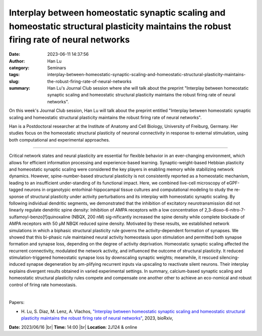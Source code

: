 Interplay between homeostatic synaptic scaling and homeostatic structural plasticity maintains the robust firing rate of neural networks
#########################################################################################################################################
:date: 2023-06-11 14:37:56
:author: Han Lu
:category: Seminars
:tags: 
:slug: interplay-between-homeostatic-synaptic-scaling-and-homeostatic-structural-plasticity-maintains-the-robust-firing-rate-of-neural-networks
:summary: Han Lu's Journal Club session where she will talk about the preprint "Interplay between homeostatic synaptic scaling and homeostatic structural plasticity maintains the robust firing rate of neural networks".

On this week's Journal Club session, Han Lu will talk about the preprint entitled "Interplay between homeostatic synaptic scaling and homeostatic structural plasticity maintains the robust firing rate of neural networks". 

Han is a Postdoctoral researcher at the Institute of Anatomy and Cell Biology, University of Freiburg, Germany. Her studies focus on the homeostatic structural plasticity of neuronal connectivity in
response to external stimulation, using both computational and experimental approaches.

------------

Critical network states and neural plasticity are essential for flexible behavior in an
ever-changing environment, which allows for efficient information processing and
experience-based learning. Synaptic-weight-based Hebbian plasticity and homeostatic
synaptic scaling were considered the key players in enabling memory while stabilizing
network dynamics. However, spine-number-based structural plasticity is not consistently
reported as a homeostatic mechanism, leading to an insufficient under-standing of its
functional impact. Here, we combined live-cell microscopy of eGPF-tagged neurons in
organotypic entorhinal-hippocampal tissue cultures and computational modeling to study the
re-sponse of structural plasticity under activity perturbations and its interplay with
homeostatic synaptic scaling. By following individual dendritic segments, we demonstrated
that the inhibition of excitatory neurotransmission did not linearly regulate dendritic
spine density: Inhibition of AMPA receptors with a low concentration of
2,3-dioxo-6-nitro-7-sulfamoyl-benzo[f]quinoxaline (NBQX, 200 nM) sig-nificantly increased
the spine density while complete blockade of AMPA receptors with 50 µM NBQX reduced spine
density. Motivated by these results, we established network simulations in which a
biphasic structural plasticity rule governs the activity-dependent formation of synapses.
We showed that this bi-phasic rule maintained neural activity homeostasis upon stimulation
and permitted both synapse formation and synapse loss, depending on the degree of activity
deprivation. Homeostatic synaptic scaling affected the recurrent connectivity, modulated
the network activity, and influenced the outcome of structural plasticity. It reduced
stimulation-triggered homeostatic synapse loss by downscaling synaptic weights; meanwhile,
it rescued silencing-induced synapse degeneration by am-plifying recurrent inputs via
upscaling to reactivate silent neurons. Their interplay explains divergent results
obtained in varied experimental settings. In summary, calcium-based synaptic scaling and
homeostatic structural plasticity rules compete and compensate one another other to
achieve an eco-nomical and robust control of firing rate homeostasis.

|

Papers:

- H. Lu, S. Diaz, M. Lenz, A. Vlachos, `"Interplay between homeostatic synaptic scaling and homeostatic structural plasticity maintains the robust firing rate of neural networks"
  <https://doi.org/10.1101/2023.03.09.531681>`__, 2023, bioRxiv, 


**Date:**  2023/06/16 |br|
**Time:** 14:00 |br|
**Location**: 2J124 & online

.. |br| raw:: html

	<br />
